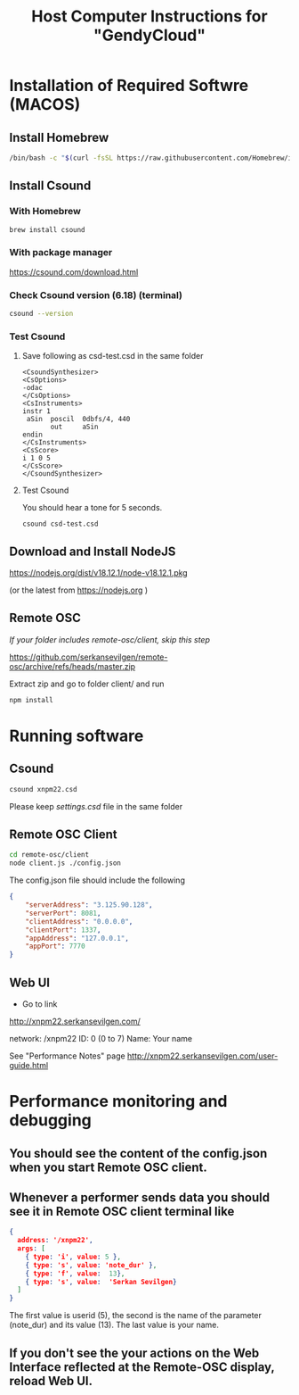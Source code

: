 #+TITLE: Host Computer Instructions for "GendyCloud"
#+OPTIONS: toc:nil  ^:nil

* Installation of Required Softwre (MACOS)

** Install Homebrew

#+BEGIN_SRC bash
  /bin/bash -c "$(curl -fsSL https://raw.githubusercontent.com/Homebrew/install/HEAD/install.sh)"
#+END_SRC

** Install Csound
*** With Homebrew
#+BEGIN_SRC bash
  brew install csound
#+END_SRC
*** With package manager
https://csound.com/download.html

*** Check Csound version (6.18) (terminal)
#+BEGIN_SRC bash
  csound --version
#+END_SRC
*** Test Csound
**** Save following as csd-test.csd in the same folder
#+BEGIN_SRC csound
<CsoundSynthesizer>
<CsOptions>
-odac
</CsOptions>
<CsInstruments>
instr 1
 aSin  poscil  0dbfs/4, 440
       out     aSin
endin
</CsInstruments>
<CsScore>
i 1 0 5
</CsScore>
</CsoundSynthesizer>
#+END_SRC

**** Test Csound
You should hear a tone for 5 seconds.
#+BEGIN_SRC csound
 csound csd-test.csd
#+END_SRC

** Download and Install NodeJS

https://nodejs.org/dist/v18.12.1/node-v18.12.1.pkg

(or the latest from https://nodejs.org )

** Remote OSC

/If your folder includes remote-osc/client, skip this step/

https://github.com/serkansevilgen/remote-osc/archive/refs/heads/master.zip

Extract zip and go to folder client/ and run 

#+BEGIN_SRC bash
  npm install
#+END_SRC

* Running software

** Csound

#+BEGIN_SRC bash
  csound xnpm22.csd
#+END_SRC

Please keep /settings.csd/ file in the same folder

** Remote OSC Client

#+BEGIN_SRC bash
  cd remote-osc/client
  node client.js ./config.json
#+END_SRC

The config.json file should include the following

#+BEGIN_SRC json
  {
      "serverAddress": "3.125.90.128",
      "serverPort": 8081,
      "clientAddress": "0.0.0.0",
      "clientPort": 1337,
      "appAddress": "127.0.0.1",
      "appPort": 7770
  }
#+END_SRC

** Web UI
- Go to link
http://xnpm22.serkansevilgen.com/

network: /xnpm22
ID: 0 (0 to 7)
Name: Your name

See "Performance Notes" page
http://xnpm22.serkansevilgen.com/user-guide.html

* Performance monitoring and debugging  
** You should see the content of the config.json when you start Remote OSC client.
** Whenever a performer sends data you should see it in Remote OSC client terminal like

#+BEGIN_SRC json
  {
    address: '/xnpm22',
    args: [
      { type: 'i', value: 5 },
      { type: 's', value: 'note_dur' },
      { type: 'f', value:  13},
      { type: 's', value:  'Serkan Sevilgen}
    ]
  }
#+END_SRC
The first value is userid (5), the second is the name of the parameter (note_dur) and its value (13). The last value is your name.
** If you don't see the your actions on the Web Interface reflected at the Remote-OSC display, reload Web UI.
